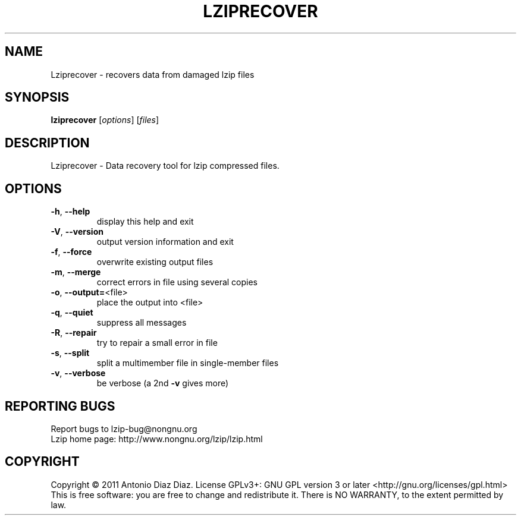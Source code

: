 .\" DO NOT MODIFY THIS FILE!  It was generated by help2man 1.37.1.
.TH LZIPRECOVER "1" "April 2011" "Lziprecover 1.12" "User Commands"
.SH NAME
Lziprecover \- recovers data from damaged lzip files
.SH SYNOPSIS
.B lziprecover
[\fIoptions\fR] [\fIfiles\fR]
.SH DESCRIPTION
Lziprecover \- Data recovery tool for lzip compressed files.
.SH OPTIONS
.TP
\fB\-h\fR, \fB\-\-help\fR
display this help and exit
.TP
\fB\-V\fR, \fB\-\-version\fR
output version information and exit
.TP
\fB\-f\fR, \fB\-\-force\fR
overwrite existing output files
.TP
\fB\-m\fR, \fB\-\-merge\fR
correct errors in file using several copies
.TP
\fB\-o\fR, \fB\-\-output=\fR<file>
place the output into <file>
.TP
\fB\-q\fR, \fB\-\-quiet\fR
suppress all messages
.TP
\fB\-R\fR, \fB\-\-repair\fR
try to repair a small error in file
.TP
\fB\-s\fR, \fB\-\-split\fR
split a multimember file in single\-member files
.TP
\fB\-v\fR, \fB\-\-verbose\fR
be verbose (a 2nd \fB\-v\fR gives more)
.SH "REPORTING BUGS"
Report bugs to lzip\-bug@nongnu.org
.br
Lzip home page: http://www.nongnu.org/lzip/lzip.html
.SH COPYRIGHT
Copyright \(co 2011 Antonio Diaz Diaz.
License GPLv3+: GNU GPL version 3 or later <http://gnu.org/licenses/gpl.html>
.br
This is free software: you are free to change and redistribute it.
There is NO WARRANTY, to the extent permitted by law.
